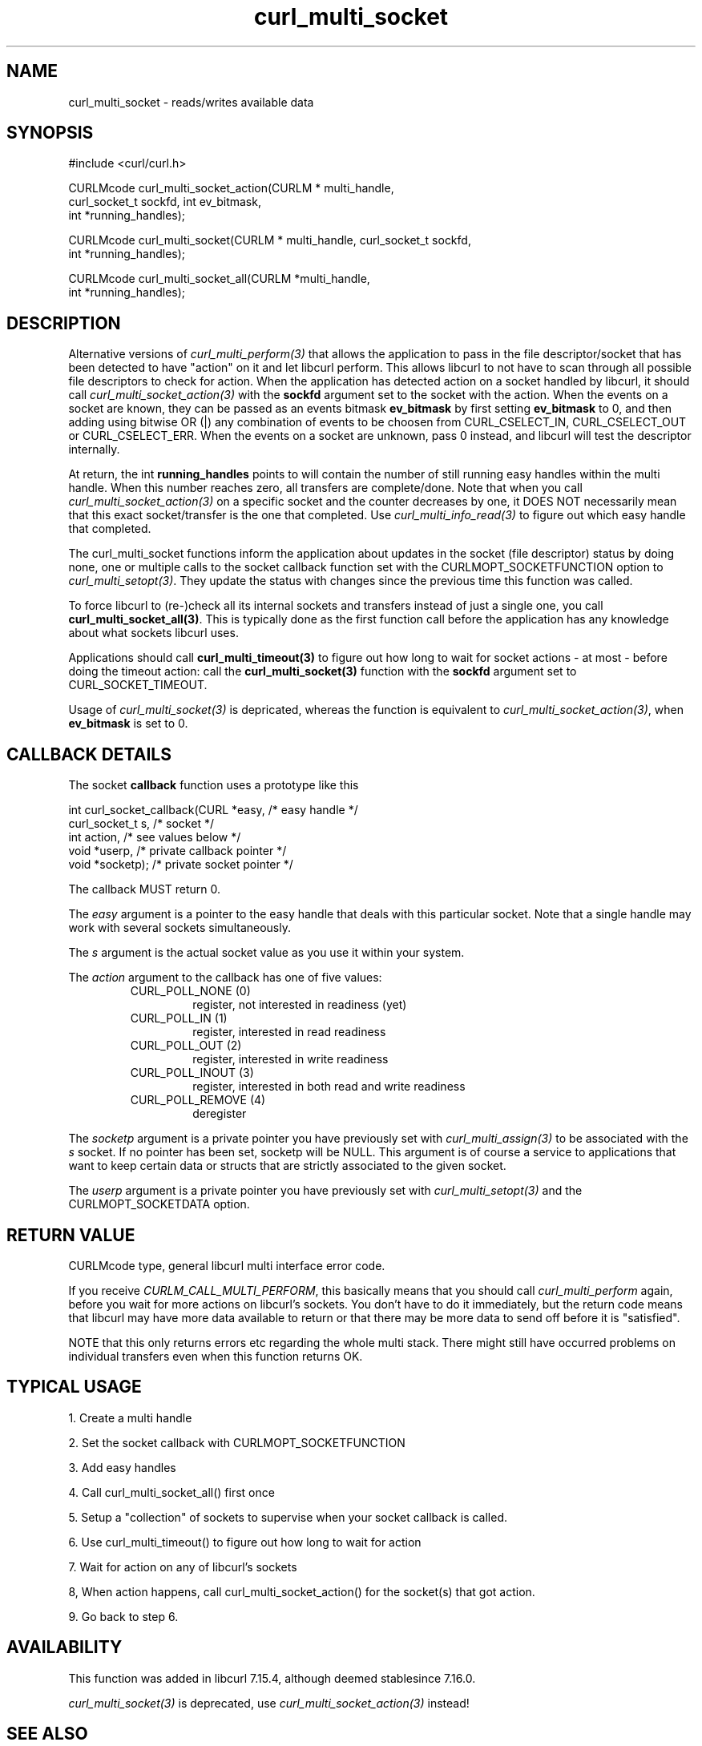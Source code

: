 .\" $Id: curl_multi_socket.3,v 1.8 2007-04-16 16:34:08 bagder Exp $
.\"
.TH curl_multi_socket 3 "9 Jul 2006" "libcurl 7.16.0" "libcurl Manual"
.SH NAME
curl_multi_socket \- reads/writes available data
.SH SYNOPSIS
.nf
#include <curl/curl.h>

CURLMcode curl_multi_socket_action(CURLM * multi_handle, 
                                   curl_socket_t sockfd, int ev_bitmask,
                                   int *running_handles);

CURLMcode curl_multi_socket(CURLM * multi_handle, curl_socket_t sockfd,
                            int *running_handles);

CURLMcode curl_multi_socket_all(CURLM *multi_handle,
                                int *running_handles);
.fi
.SH DESCRIPTION
Alternative versions of \fIcurl_multi_perform(3)\fP that allows the
application to pass in the file descriptor/socket that has been detected to
have \&"action" on it and let libcurl perform. This allows libcurl to not have
to scan through all possible file descriptors to check for action. When the
application has detected action on a socket handled by libcurl, it should call
\fIcurl_multi_socket_action(3)\fP with the \fBsockfd\fP argument set to the
socket with the action. When the events on a socket are known, they can be
passed as an events bitmask \fBev_bitmask\fP by first setting \fBev_bitmask\fP
to 0, and then adding using bitwise OR (|) any combination of events to be
choosen from CURL_CSELECT_IN, CURL_CSELECT_OUT or CURL_CSELECT_ERR. When the
events on a socket are unknown, pass 0 instead, and libcurl will test the
descriptor internally.

At return, the int \fBrunning_handles\fP points to will contain the number of
still running easy handles within the multi handle. When this number reaches
zero, all transfers are complete/done. Note that when you call
\fIcurl_multi_socket_action(3)\fP on a specific socket and the counter
decreases by one, it DOES NOT necessarily mean that this exact socket/transfer
is the one that completed. Use \fIcurl_multi_info_read(3)\fP to figure out
which easy handle that completed.

The curl_multi_socket functions inform the application about updates in the
socket (file descriptor) status by doing none, one or multiple calls to the
socket callback function set with the CURLMOPT_SOCKETFUNCTION option to
\fIcurl_multi_setopt(3)\fP. They update the status with changes since the
previous time this function was called.

To force libcurl to (re-)check all its internal sockets and transfers instead
of just a single one, you call \fBcurl_multi_socket_all(3)\fP. This is
typically done as the first function call before the application has any
knowledge about what sockets libcurl uses.

Applications should call \fBcurl_multi_timeout(3)\fP to figure out how long to
wait for socket actions \- at most \- before doing the timeout action: call
the \fBcurl_multi_socket(3)\fP function with the \fBsockfd\fP argument set to
CURL_SOCKET_TIMEOUT.

Usage of \fIcurl_multi_socket(3)\fP is depricated, whereas the function is
equivalent to \fIcurl_multi_socket_action(3)\fP, when \fBev_bitmask\fP is set 
to 0.

.SH "CALLBACK DETAILS"

The socket \fBcallback\fP function uses a prototype like this
.nf

  int curl_socket_callback(CURL *easy,      /* easy handle */
                           curl_socket_t s, /* socket */
                           int action,      /* see values below */
                           void *userp,    /* private callback pointer */
                           void *socketp); /* private socket pointer */

.fi
The callback MUST return 0.

The \fIeasy\fP argument is a pointer to the easy handle that deals with this
particular socket. Note that a single handle may work with several sockets
simultaneously.

The \fIs\fP argument is the actual socket value as you use it within your
system.

The \fIaction\fP argument to the callback has one of five values:
.RS
.IP "CURL_POLL_NONE (0)"
register, not interested in readiness (yet)
.IP "CURL_POLL_IN (1)"
register, interested in read readiness
.IP "CURL_POLL_OUT (2)"
register, interested in write readiness
.IP "CURL_POLL_INOUT (3)"
register, interested in both read and write readiness
.IP "CURL_POLL_REMOVE (4)"
deregister
.RE

The \fIsocketp\fP argument is a private pointer you have previously set with
\fIcurl_multi_assign(3)\fP to be associated with the \fIs\fP socket. If no
pointer has been set, socketp will be NULL. This argument is of course a
service to applications that want to keep certain data or structs that are
strictly associated to the given socket.

The \fIuserp\fP argument is a private pointer you have previously set with
\fIcurl_multi_setopt(3)\fP and the CURLMOPT_SOCKETDATA option.
.SH "RETURN VALUE"
CURLMcode type, general libcurl multi interface error code.

If you receive \fICURLM_CALL_MULTI_PERFORM\fP, this basically means that you
should call \fIcurl_multi_perform\fP again, before you wait for more actions
on libcurl's sockets. You don't have to do it immediately, but the return code
means that libcurl may have more data available to return or that there may be
more data to send off before it is "satisfied".

NOTE that this only returns errors etc regarding the whole multi stack. There
might still have occurred problems on individual transfers even when this
function returns OK.
.SH "TYPICAL USAGE"
1. Create a multi handle

2. Set the socket callback with CURLMOPT_SOCKETFUNCTION

3. Add easy handles

4. Call curl_multi_socket_all() first once

5. Setup a "collection" of sockets to supervise when your socket
callback is called.

6. Use curl_multi_timeout() to figure out how long to wait for action

7. Wait for action on any of libcurl's sockets

8, When action happens, call curl_multi_socket_action() for the socket(s) that got
action.

9. Go back to step 6.
.SH AVAILABILITY
This function was added in libcurl 7.15.4, although deemed stablesince 7.16.0.

\fIcurl_multi_socket(3)\fP is deprecated, use
\fIcurl_multi_socket_action(3)\fP instead!
.SH "SEE ALSO"
.BR curl_multi_cleanup "(3), " curl_multi_init "(3), "
.BR curl_multi_fdset "(3), " curl_multi_info_read "(3)"
